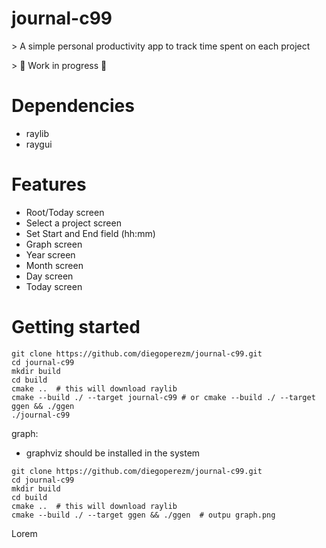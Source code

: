 * journal-c99
> A simple personal productivity app to track time spent on each project

> 🚧 Work in progress 🚧

* Dependencies

  - raylib
  - raygui
  
* Features
 - Root/Today screen
 - Select a project screen
 - Set Start and End field (hh:mm)
 - Graph screen 
 - Year screen 
 - Month screen 
 - Day screen
 - Today screen 

* Getting started 

#+begin_src 
git clone https://github.com/diegoperezm/journal-c99.git  
cd journal-c99
mkdir build
cd build
cmake ..  # this will download raylib
cmake --build ./ --target journal-c99 # or cmake --build ./ --target ggen && ./ggen 
./journal-c99
#+end_src 

graph:
 - graphviz should be installed in the system

#+begin_src 
git clone https://github.com/diegoperezm/journal-c99.git  
cd journal-c99
mkdir build
cd build
cmake ..  # this will download raylib
cmake --build ./ --target ggen && ./ggen  # outpu graph.png
#+end_src 




# Live Demo

 Lorem

